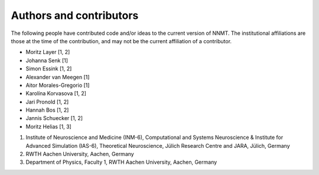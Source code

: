 .. _sec_authors_and_contributors:

========================
Authors and contributors
========================

The following people have contributed code and/or ideas to the current version
of NNMT. The institutional affiliations are those at the time of the
contribution, and may not be the current affiliation of a contributor.

- Moritz Layer [1, 2]
- Johanna Senk [1]
- Simon Essink [1, 2]
- Alexander van Meegen [1]
- Aitor Morales-Gregorio [1]
- Karolína Korvasova [1, 2]
- Jari Pronold [1, 2]
- Hannah Bos [1, 2]
- Jannis Schuecker [1, 2]
- Moritz Helias [1, 3]

1. Institute of Neuroscience and Medicine (INM-6), Computational and Systems
   Neuroscience & Institute for Advanced Simulation (IAS-6), Theoretical
   Neuroscience, Jülich Research Centre and JARA, Jülich, Germany
2. RWTH Aachen University, Aachen, Germany
3. Department of Physics, Faculty 1, RWTH Aachen University, Aachen, Germany